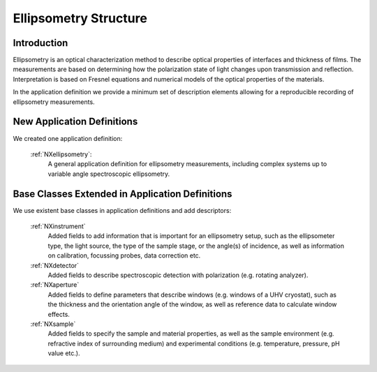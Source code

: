 .. _Ellipsometry-Structure:

=======================
Ellipsometry Structure
=======================

.. index::
   IntroductionEllipsometry
   EllNewAppDef
   EllExtendedBC


.. _IntroductionEllipsometry:

Introduction
##############

Ellipsometry is an optical characterization method to describe optical properties of interfaces and thickness of films. The measurements are based on determining how the polarization state of light changes upon transmission and reflection. Interpretation is based on Fresnel equations and numerical models of the optical properties of the materials.

In the application definition we provide a minimum set of description elements allowing for a reproducible recording of ellipsometry measurements. 

.. _EllNewAppDef:

New Application Definitions
############################

We created one application definition:

    :ref:`NXellipsometry`:
       A general application definition for ellipsometry measurements, including complex systems up to variable angle spectroscopic ellipsometry. 

.. .. _NewBC:

.. EllNew Base Classes
.. ####################

.. We developed entirely new base classes:

..   :ref:`NXelectronanalyser`:
..      A base class to describe...

.. New Common Base Classes
.. #######################

.. We developed two classes that are common to other techniques:

    :ref:`NXlens`:
       A class to describe all types of lenses. Includes electrostatic lenses for electron energy analysers.


.. _ExtendedBC:

Base Classes Extended in Application Definitions
###################################################

We use existent base classes in application definitions and add descriptors:

    :ref:`NXinstrument`
       Added fields to add information that is important for an ellipsometry setup, such as the ellipsometer type, the light source, the type of the sample stage, or the angle(s) of incidence, as well as information on calibration, focussing probes, data correction etc. 
              
    :ref:`NXdetector`
       Added fields to describe spectroscopic detection with polarization (e.g. rotating analyzer).
       
    :ref:`NXaperture`
       Added fields to define parameters that describe windows (e.g. windows of a UHV cryostat), such as the thickness and the orientation angle of the window, as well as reference data to calculate window effects.
       
    :ref:`NXsample`
       Added fields to specify the sample and material properties, as well as the sample environment (e.g. refractive index of surrounding medium) and experimental conditions (e.g. temperature, pressure, pH value etc.).

..    :ref:`NXentry`
..       Added fields to describe an ellipsometry experiment.
      
..    :ref:`NXsubentry`
..      Used to describe calibration, sample stage, reference data for a window, and optical excitation. 
